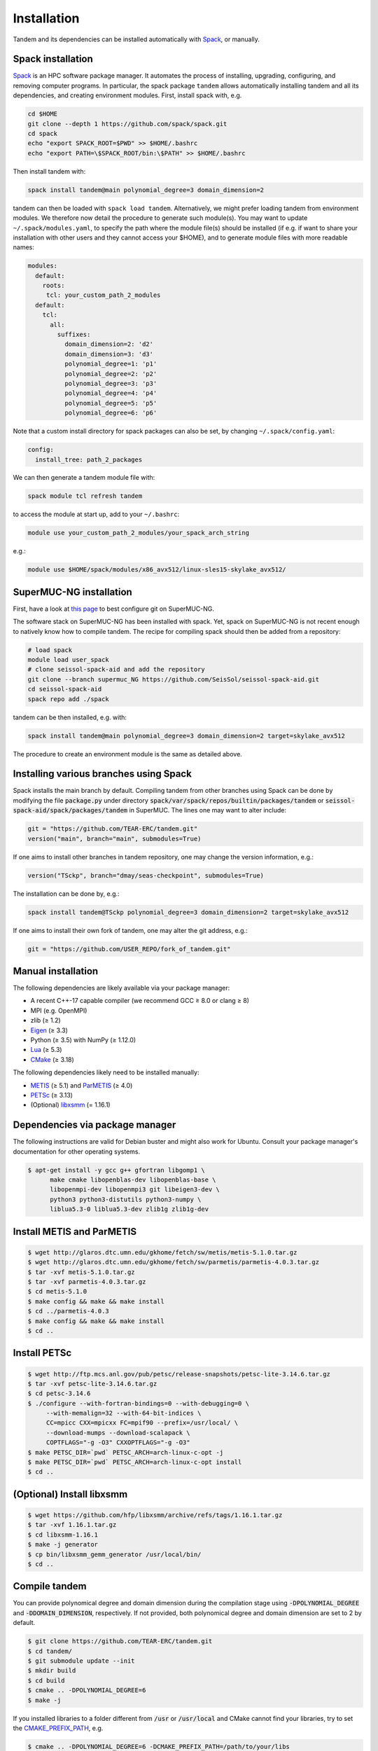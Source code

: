 Installation
============

Tandem and its dependencies can be installed automatically with `Spack <https://github.com/spack/spack/wiki>`_, or manually.

Spack installation
------------------

`Spack <https://github.com/spack/spack/wiki>`_ is an HPC software package manager.
It automates the process of installing, upgrading, configuring, and removing computer programs.
In particular, the spack package ``tandem`` allows automatically installing tandem and all its dependencies, and creating environment modules.
First, install spack with, e.g.

.. code-block:: bash

    cd $HOME
    git clone --depth 1 https://github.com/spack/spack.git
    cd spack
    echo "export SPACK_ROOT=$PWD" >> $HOME/.bashrc
    echo "export PATH=\$SPACK_ROOT/bin:\$PATH" >> $HOME/.bashrc

Then install tandem with:

.. code-block:: bash

    spack install tandem@main polynomial_degree=3 domain_dimension=2

tandem can then be loaded with ``spack load tandem``.
Alternatively, we might prefer loading tandem from environment modules. We therefore now detail the procedure to generate such module(s).
You may want to update ``~/.spack/modules.yaml``, to specify the path where the module file(s) should be installed (if e.g. if want to share your installation with other users and they cannot access your $HOME), and to generate module files with more readable names:

.. code-block:: yaml

    modules:
      default:
        roots:
         tcl: your_custom_path_2_modules
      default:
        tcl:
          all:
            suffixes:
              domain_dimension=2: 'd2'
              domain_dimension=3: 'd3'
              polynomial_degree=1: 'p1'
              polynomial_degree=2: 'p2'
              polynomial_degree=3: 'p3'
              polynomial_degree=4: 'p4'
              polynomial_degree=5: 'p5'
              polynomial_degree=6: 'p6'

Note that a custom install directory for spack packages can also be set, by changing ``~/.spack/config.yaml``:

.. code-block:: yaml

    config:
      install_tree: path_2_packages

We can then generate a tandem module file with:

.. code-block:: bash

    spack module tcl refresh tandem

to access the module at start up, add to your ``~/.bashrc``:

.. code-block:: bash

    module use your_custom_path_2_modules/your_spack_arch_string

e.g.:

.. code-block:: bash

    module use $HOME/spack/modules/x86_avx512/linux-sles15-skylake_avx512/

SuperMUC-NG installation
------------------------

First, have a look at `this page <https://seissol.readthedocs.io/en/latest/behind_firewall.html>`_ to best configure git on SuperMUC-NG.

The software stack on SuperMUC-NG has been installed with spack.
Yet, spack on SuperMUC-NG is not recent enough to natively know how to compile tandem. 
The recipe for compiling spack should then be added from a repository:

.. code-block:: bash

    # load spack
    module load user_spack
    # clone seissol-spack-aid and add the repository
    git clone --branch supermuc_NG https://github.com/SeisSol/seissol-spack-aid.git
    cd seissol-spack-aid
    spack repo add ./spack

tandem can be then installed, e.g. with:

.. code-block:: bash

    spack install tandem@main polynomial_degree=3 domain_dimension=2 target=skylake_avx512

The procedure to create an environment module is the same as detailed above.

Installing various branches using Spack
--------------------------------------

Spack installs the main branch by default. 
Compiling tandem from other branches using Spack can be done by modifying the file :code:`package.py` under directory :code:`spack/var/spack/repos/builtin/packages/tandem` or :code:`seissol-spack-aid/spack/packages/tandem` in SuperMUC.
The lines one may want to alter include:

.. code-block:: python

    git = "https://github.com/TEAR-ERC/tandem.git"
    version("main", branch="main", submodules=True)

If one aims to install other branches in tandem repository, one may change the version information, e.g.: 

.. code-block:: python

    version("TSckp", branch="dmay/seas-checkpoint", submodules=True)

The installation can be done by, e.g.:

.. code-block:: bash

    spack install tandem@TSckp polynomial_degree=3 domain_dimension=2 target=skylake_avx512

If one aims to install their own fork of tandem, one may alter the git address, e.g.:

.. code-block:: python

    git = "https://github.com/USER_REPO/fork_of_tandem.git"


Manual installation
-------------------

The following dependencies are likely available via your package manager:

- A recent C++-17 capable compiler (we recommend GCC ≥ 8.0 or clang ≥ 8)
- MPI (e.g. OpenMPI)
- zlib (≥ 1.2)
- `Eigen <https://eigen.tuxfamily.org/>`_ (≥ 3.3)
- Python (≥ 3.5) with NumPy (≥ 1.12.0)
- `Lua <https://www.lua.org/>`_ (≥ 5.3)
- `CMake <https://cmake.org/>`_ (≥ 3.18)

The following dependencies likely need to be installed manually:

- `METIS <http://glaros.dtc.umn.edu/gkhome/metis/metis/overview>`_ (≥ 5.1) and `ParMETIS <http://glaros.dtc.umn.edu/gkhome/metis/parmetis/overview>`_ (≥ 4.0)
- `PETSc <https://www.mcs.anl.gov/petsc/>`_ (≥ 3.13)
- (Optional) `libxsmm <https://github.com/hfp/libxsmm>`_ (= 1.16.1)


Dependencies via package manager
--------------------------------

The following instructions are valid for Debian buster and might also work
for Ubuntu.
Consult your package manager's documentation for other operating systems.

.. code:: console
   
   $ apt-get install -y gcc g++ gfortran libgomp1 \
         make cmake libopenblas-dev libopenblas-base \
         libopenmpi-dev libopenmpi3 git libeigen3-dev \
         python3 python3-distutils python3-numpy \
         liblua5.3-0 liblua5.3-dev zlib1g zlib1g-dev

Install METIS and ParMETIS
--------------------------

.. code:: console

    $ wget http://glaros.dtc.umn.edu/gkhome/fetch/sw/metis/metis-5.1.0.tar.gz
    $ wget http://glaros.dtc.umn.edu/gkhome/fetch/sw/parmetis/parmetis-4.0.3.tar.gz
    $ tar -xvf metis-5.1.0.tar.gz
    $ tar -xvf parmetis-4.0.3.tar.gz
    $ cd metis-5.1.0
    $ make config && make && make install
    $ cd ../parmetis-4.0.3
    $ make config && make && make install
    $ cd ..

Install PETSc
-------------

.. code:: console

    $ wget http://ftp.mcs.anl.gov/pub/petsc/release-snapshots/petsc-lite-3.14.6.tar.gz
    $ tar -xvf petsc-lite-3.14.6.tar.gz
    $ cd petsc-3.14.6
    $ ./configure --with-fortran-bindings=0 --with-debugging=0 \
         --with-memalign=32 --with-64-bit-indices \
         CC=mpicc CXX=mpicxx FC=mpif90 --prefix=/usr/local/ \
         --download-mumps --download-scalapack \
         COPTFLAGS="-g -O3" CXXOPTFLAGS="-g -O3"
    $ make PETSC_DIR=`pwd` PETSC_ARCH=arch-linux-c-opt -j
    $ make PETSC_DIR=`pwd` PETSC_ARCH=arch-linux-c-opt install
    $ cd ..

(Optional) Install libxsmm
--------------------------

.. code:: console

    $ wget https://github.com/hfp/libxsmm/archive/refs/tags/1.16.1.tar.gz
    $ tar -xvf 1.16.1.tar.gz
    $ cd libxsmm-1.16.1
    $ make -j generator
    $ cp bin/libxsmm_gemm_generator /usr/local/bin/
    $ cd ..

Compile tandem
--------------

You can provide polynomical degree and domain dimension during the compilation stage using :code:`-DPOLYNOMIAL_DEGREE` and :code:`-DDOMAIN_DIMENSION`, respectively. 
If not provided, both polynomical degree and domain dimension are set to 2 by default.

.. code:: console

   $ git clone https://github.com/TEAR-ERC/tandem.git
   $ cd tandem/
   $ git submodule update --init
   $ mkdir build
   $ cd build
   $ cmake .. -DPOLYNOMIAL_DEGREE=6
   $ make -j

If you installed libraries to a folder different from :code:`/usr` or :code:`/usr/local` and CMake
cannot find your libraries, try to set the `CMAKE_PREFIX_PATH <https://cmake.org/cmake/help/latest/variable/CMAKE_PREFIX_PATH.html>`_, e.g.

.. code:: console

   $ cmake .. -DPOLYNOMIAL_DEGREE=6 -DCMAKE_PREFIX_PATH=/path/to/your/libs

If you require multiple paths to CMake, the syntax is as follows :code:`-DCMAKE_PREFIX_PATH="/usr/local/path_1;/usr/local/path_2"` 
